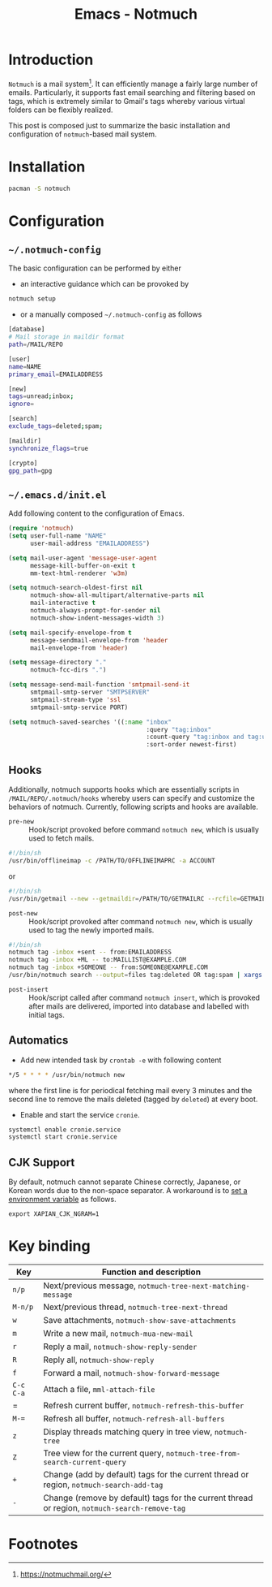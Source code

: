 #+TITLE: Emacs - Notmuch

* Introduction
=Notmuch= is a mail system[fn:1]. It can efficiently manage a fairly large number of emails. Particularly, it supports fast email searching and filtering based on tags, which is extremely similar to Gmail's tags whereby various virtual folders can be flexibly realized.

This post is composed just to summarize the basic installation and configuration of =notmuch=-based mail system.
* Installation
#+BEGIN_SRC sh
pacman -S notmuch
#+END_SRC
* Configuration
** =~/.notmuch-config=
The basic configuration can be performed by either
- an interactive guidance which can be provoked by
#+BEGIN_SRC sh
notmuch setup
#+END_SRC
- or a manually composed =~/.notmuch-config= as follows
#+BEGIN_SRC sh
[database]
# Mail storage in maildir format
path=/MAIL/REPO

[user]
name=NAME
primary_email=EMAILADDRESS

[new]
tags=unread;inbox;
ignore=

[search]
exclude_tags=deleted;spam;

[maildir]
synchronize_flags=true

[crypto]
gpg_path=gpg
#+END_SRC
** =~/.emacs.d/init.el=
Add following content to the configuration of Emacs.
#+BEGIN_SRC emacs-lisp
  (require 'notmuch)
  (setq user-full-name "NAME"
        user-mail-address "EMAILADDRESS")

  (setq mail-user-agent 'message-user-agent
        message-kill-buffer-on-exit t
        mm-text-html-renderer 'w3m)

  (setq notmuch-search-oldest-first nil
        notmuch-show-all-multipart/alternative-parts nil
        mail-interactive t
        notmuch-always-prompt-for-sender nil
        notmuch-show-indent-messages-width 3)

  (setq mail-specify-envelope-from t
        message-sendmail-envelope-from 'header
        mail-envelope-from 'header)

  (setq message-directory "."
        notmuch-fcc-dirs ".")

  (setq message-send-mail-function 'smtpmail-send-it
        smtpmail-smtp-server "SMTPSERVER"
        smtpmail-stream-type 'ssl
        smtpmail-smtp-service PORT)

  (setq notmuch-saved-searches '((:name "inbox"
                                        :query "tag:inbox"
                                        :count-query "tag:inbox and tag:unread"
                                        :sort-order newest-first)
#+END_SRC
** Hooks
Additionally, notmuch supports hooks which are essentially scripts in =/MAIL/REPO/.notmuch/hooks= whereby users can specify and customize the behaviors of notmuch. Currently, following scripts and hooks are available.
- =pre-new= :: Hook/script provoked before command =notmuch new=, which is usually used to fetch mails.
#+BEGIN_SRC sh
#!/bin/sh
/usr/bin/offlineimap -c /PATH/TO/OFFLINEIMAPRC -a ACCOUNT
#+END_SRC
or
#+BEGIN_SRC sh
#!/bin/sh
/usr/bin/getmail --new --getmaildir=/PATH/TO/GETMAILRC --rcfile=GETMAILRC
#+END_SRC
- =post-new= :: Hook/script provoked after command =notmuch new=, which is usually used to tag the newly imported mails.
#+BEGIN_SRC sh
#!/bin/sh
notmuch tag -inbox +sent -- from:EMAILADDRESS
notmuch tag -inbox +ML -- to:MAILLIST@EXAMPLE.COM
notmuch tag -inbox +SOMEONE -- from:SOMEONE@EXAMPLE.COM
/usr/bin/notmuch search --output=files tag:deleted OR tag:spam | xargs -r rm
#+END_SRC
- =post-insert= :: Hook/script called after command =notmuch insert=, which is provoked after mails are delivered, imported into database and labelled with initial tags.
** Automatics
- Add new intended task by =crontab -e= with following content
#+BEGIN_SRC sh
*/5 * * * * /usr/bin/notmuch new
#+END_SRC
where the first line is for periodical fetching mail every 3 minutes and the second line to remove the mails deleted (tagged by =deleted=) at every boot.
- Enable and start the service =cronie=.
#+BEGIN_SRC sh
systemctl enable cronie.service
systemctl start cronie.service
#+END_SRC
** CJK Support
By default, notmuch cannot separate Chinese correctly, Japanese, or Korean words due to the non-space separator. A workaround is to [[https://notmuchmail.org/howto/#index10h2][set a environment variable]] as follows.
#+BEGIN_SRC shell
export XAPIAN_CJK_NGRAM=1
#+END_SRC
* Key binding
| *Key*     | Function and description                                                                      |
|-----------+-----------------------------------------------------------------------------------------------|
| =n/p=     | Next/previous message, =notmuch-tree-next-matching-message=                                   |
| =M-n/p=   | Next/previous thread, =notmuch-tree-next-thread=                                              |
| =w=       | Save attachments, =notmuch-show-save-attachments=                                             |
| =m=       | Write a new mail, =notmuch-mua-new-mail=                                                      |
| =r=       | Reply a mail, =notmuch-show-reply-sender=                                                     |
| =R=       | Reply all, =notmuch-show-reply=                                                               |
| =f=       | Forward a mail, =notmuch-show-forward-message=                                                |
| =C-c C-a= | Attach a file, =mml-attach-file=                                                              |
| =         | Refresh current buffer, =notmuch-refresh-this-buffer=                                         |
| =M-==     | Refresh all buffer, =notmuch-refresh-all-buffers=                                             |
| =z=       | Display threads matching query in tree view, =notmuch-tree=                                   |
| =Z=       | Tree view for the current query, =notmuch-tree-from-search-current-query=                     |
| =+=       | Change (add by default) tags for the current thread or region, =notmuch-search-add-tag=       |
| =-=       | Change (remove by default) tags for the current thread or region, =notmuch-search-remove-tag= |

* Footnotes

[fn:1] https://notmuchmail.org/
